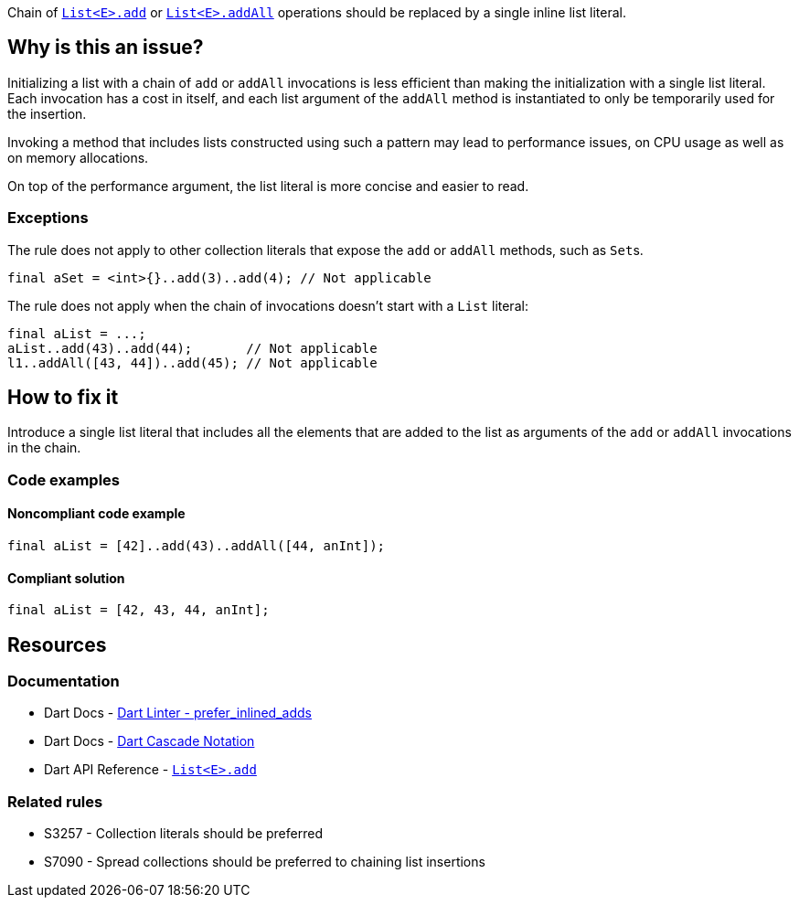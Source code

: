 Chain of https://api.dart.dev/stable/dart-core/List/add.html[`List<E>.add`] or https://api.dart.dev/stable/dart-core/List/addAll.html[`List<E>.addAll`] operations should be replaced by a single inline list literal.

== Why is this an issue?

Initializing a list with a chain of `add` or `addAll` invocations is less efficient than making the initialization with a single list literal. Each invocation has a cost in itself, and each list argument of the `addAll` method is instantiated to only be temporarily used for the insertion.

Invoking a method that includes lists constructed using such a pattern may lead to performance issues, on CPU usage as well as on memory allocations.  

On top of the performance argument, the list literal is more concise and easier to read.

=== Exceptions

The rule does not apply to other collection literals that expose the `add` or `addAll` methods, such as ``Set``s.

[source,dart]
----
final aSet = <int>{}..add(3)..add(4); // Not applicable
----

The rule does not apply when the chain of invocations doesn't start with a `List` literal:

[source,dart]
----
final aList = ...;
aList..add(43)..add(44);       // Not applicable
l1..addAll([43, 44])..add(45); // Not applicable
----

== How to fix it

Introduce a single list literal that includes all the elements that are added to the list as arguments of the `add` or `addAll` invocations in the chain.

=== Code examples

==== Noncompliant code example

[source,dart,diff-id=1,diff-type=noncompliant]
----
final aList = [42]..add(43)..addAll([44, anInt]);
----

==== Compliant solution

[source,dart,diff-id=1,diff-type=compliant]
----
final aList = [42, 43, 44, anInt];
----

== Resources

=== Documentation

* Dart Docs - https://dart.dev/tools/linter-rules/prefer_inlined_adds[Dart Linter - prefer_inlined_adds]
* Dart Docs - https://dart.dev/language/operators#cascade-notation[Dart Cascade Notation]
* Dart API Reference - https://api.dart.dev/stable/dart-core/List/add.html[`List<E>.add`]

=== Related rules

* S3257 - Collection literals should be preferred
* S7090 - Spread collections should be preferred to chaining list insertions

ifdef::env-github,rspecator-view[]

'''
== Implementation Specification
(visible only on this page)

=== Message

* When `add` is used: The addition of a list item could be inlined.
* When `addAll` is used: The addition of multiple list items could be inlined.

=== Highlighting

The first method invocation in the chain, whether it's `add` or `addAll`.

endif::env-github,rspecator-view[]
